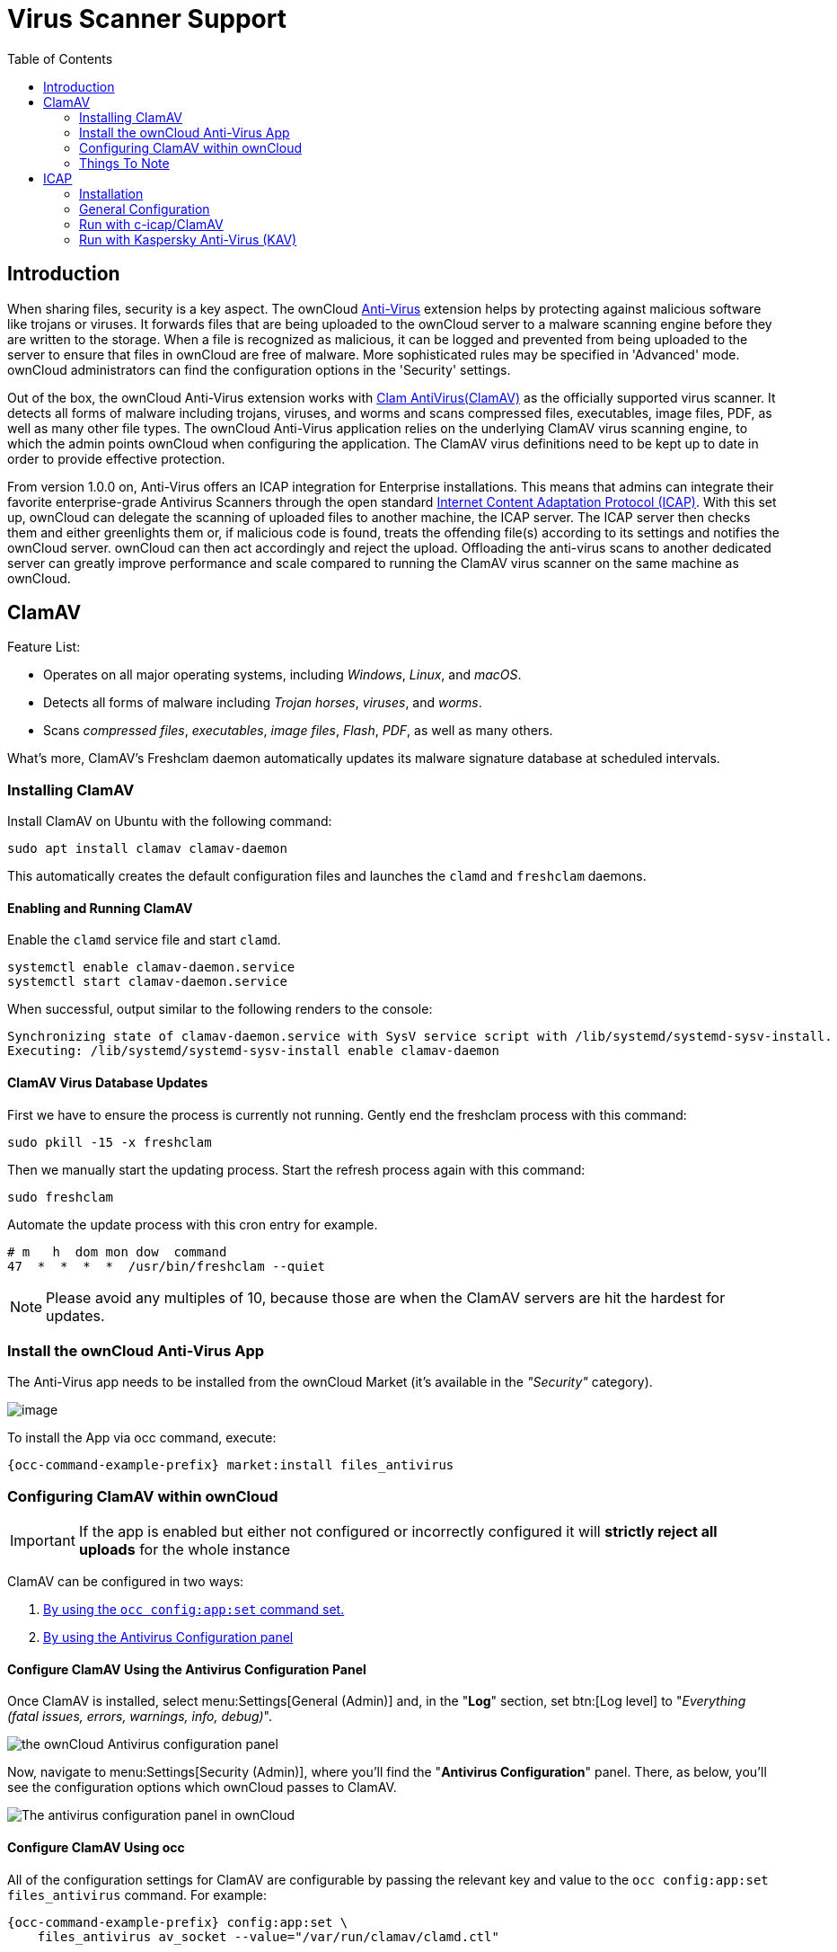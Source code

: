 = Virus Scanner Support
:toc: right
:page-aliases: configuration/server/antivirus_configuration.adoc
:clamav-url: http://www.clamav.net/index.html
:icap-url: https://tools.ietf.org/html/rfc3507
:c-icap-url: https://sourceforge.net/p/c-icap/wiki/ModulesConfiguration/
:docker-url: https://hub.docker.com/r/deepdiver/icap-clamav-service
:anti-virus-app-url: https://marketplace.owncloud.com/apps/files_antivirus
:kav-docker-url: https://box.kaspersky.com/d/c8d8577dc2494256b45e/

== Introduction

When sharing files, security is a key aspect. The ownCloud {anti-virus-app-url}[Anti-Virus] extension helps by protecting against malicious software like trojans or viruses. It forwards files that are being uploaded to the ownCloud server to a  malware scanning engine before they are written to the storage. When a file is recognized as malicious, it can be logged and prevented from being uploaded to the server to ensure that files in ownCloud are free of malware. More sophisticated rules may be specified in 'Advanced' mode. ownCloud administrators can find the configuration options in the 'Security' settings.

Out of the box, the ownCloud Anti-Virus extension works with {clamav-url}[Clam AntiVirus(ClamAV)] as the officially supported virus scanner. It detects all forms of malware including trojans, viruses, and worms and scans compressed files, executables, image files, PDF, as well as many other file types. The ownCloud Anti-Virus application relies on the underlying ClamAV virus scanning engine, to which the admin points ownCloud when configuring the application. The ClamAV virus definitions need to be kept up to date in order to provide effective protection.

From version 1.0.0 on, Anti-Virus offers an ICAP integration for Enterprise installations. This means that admins can integrate their favorite enterprise-grade Antivirus Scanners through the open standard {icap-url}[Internet Content Adaptation Protocol (ICAP)]. With this set up, ownCloud can delegate the scanning of uploaded files to another machine, the ICAP server. The ICAP server then checks them and either greenlights them or, if malicious code is found, treats the offending file(s) according to its settings and notifies the ownCloud server. ownCloud can then act accordingly and reject the upload. Offloading the anti-virus scans to another dedicated server can greatly improve performance and scale compared to running the ClamAV virus scanner on the same machine as ownCloud.

== ClamAV

Feature List:

* Operates on all major operating systems, including _Windows_, _Linux_, and _macOS_.
* Detects all forms of malware including _Trojan horses_, _viruses_, and _worms_.
* Scans _compressed files_, _executables_, _image files_, _Flash_, _PDF_, as well as many others.

What's more, ClamAV's Freshclam daemon automatically updates its malware signature database at scheduled intervals. 

=== Installing ClamAV

Install ClamAV on Ubuntu with the following command:

[source,console]
----
sudo apt install clamav clamav-daemon
----

This automatically creates the default configuration files and launches the `clamd` and `freshclam` daemons.


==== Enabling and Running ClamAV

Enable the `clamd` service file and start `clamd`. 

[source,console]
----
systemctl enable clamav-daemon.service
systemctl start clamav-daemon.service
----

When successful, output similar to the following renders to the console:

[source,console]
----
Synchronizing state of clamav-daemon.service with SysV service script with /lib/systemd/systemd-sysv-install.
Executing: /lib/systemd/systemd-sysv-install enable clamav-daemon
----

==== ClamAV Virus Database Updates

First we have to ensure the process is currently not running. Gently end the freshclam process with this command:

[source,console]
----
sudo pkill -15 -x freshclam
----

Then we manually start the updating process. Start the refresh process again with this command:

[source,console]
----
sudo freshclam
----

Automate the update process with this cron entry for example.

[source,console]
----
# m   h  dom mon dow  command
47  *  *  *  *  /usr/bin/freshclam --quiet
----

NOTE: Please avoid any multiples of 10, because those are when the ClamAV servers are hit the hardest for updates.

=== Install the ownCloud Anti-Virus App

The Anti-Virus app needs to be installed from the ownCloud Market (it's available in the  _"Security"_ category).

image:apps/files_antivirus/antivirus-app.png[image]

To install the App via occ command, execute:

[source,console,subs="attributes+"]
----
{occ-command-example-prefix} market:install files_antivirus
----

=== Configuring ClamAV within ownCloud

IMPORTANT: If the app is enabled but either not configured or incorrectly configured it will *strictly reject all uploads* for the whole instance

ClamAV can be configured in two ways:

. xref:configure-clamav-using-occ[By using the `occ config:app:set` command set.]
. xref:configure-clamav-using-the-antivirus-configuration-panel[By using the Antivirus Configuration panel]

==== Configure ClamAV Using the Antivirus Configuration Panel

Once ClamAV is installed, select menu:Settings[General (Admin)] and, in the "*Log*" section, set btn:[Log level] to "_Everything (fatal issues, errors, warnings, info, debug)_".

image:apps/files_antivirus/antivirus-logging.png[the ownCloud Antivirus configuration panel]

Now, navigate to menu:Settings[Security (Admin)], where you'll find the "**Antivirus Configuration**" panel. 
There, as below, you'll see the configuration options which ownCloud passes to ClamAV.

image:apps/files_antivirus/antivirus-daemon.png[The antivirus configuration panel in ownCloud]

==== Configure ClamAV Using occ

All of the configuration settings for ClamAV are configurable by passing the relevant key and value to the `occ config:app:set files_antivirus` command.
For example:

[source,console,subs="attributes+"]
----
{occ-command-example-prefix} config:app:set \
    files_antivirus av_socket --value="/var/run/clamav/clamd.ctl"
----

===== Available Configuration Settings

[cols="32%,43%,15%",options="header"]
|===
|Setting 
|Description 
|Default

|`av_cmd_options`
|Extra command line options (comma-separated) to pass to ClamAV.
|

|`av_host`
|The hostname or IP address of the Antivirus server.
|

|`av_infected_action`
|The action to take when infected files were found during a background scan.
It can be set to one of `only_log` and `delete`.
|`only_log`

|`av_max_file_size`
|The maximum file size limit; `-1` means no limit.
|`-1`

|`av_mode`
|The operating mode. It can be set to one of `executable`, `daemon`, and `socket`.
|`executable`

|`av_path`
|The path to the `clamscan` executable.
|`/usr/bin/clamscan`

|`av_port`
|The port number of the Antivirus server. 
Allowed values are 1 - 65535.
|

|`av_socket`
|The name of ClamAV's UNIX socket file.
|`/var/run/clamav/clamd.ctl`

|`av_stream_max_length`
|The maximum stream length that ClamAV will accept.
|`26214400`
|===

==== Mode Configuration

ClamAV runs in one of three modes: 

* xref:daemon-socket[Daemon (Socket)]
* xref:daemon[Daemon]
* xref:executable[Executable]

===== Daemon (Socket)

In this mode, ClamAV runs in the background on the same server as the ownCloud installation, or the socket can be made available via a share mount.
When there is no activity, `clamd` places a minimal load on your system. 
However, if your users upload large volumes of files, you will see high CPU usage. 
Please keep this in mind.

IMPORTANT: You must run `freshclam` at least once for ClamAV to generate the socket.

image:apps/files_antivirus/antivirus-daemon-socket.png[image]

First, set btn:[Mode] to "*Daemon (Socket)*".
ownCloud should detect your `clamd` socket and fill in the "*Socket*" field. 
This is the `LocalSocket` option in `clamd.conf`. 

You can run `ss` to verify it, as in the example below:

[source,console]
----
sudo ss -a | grep -iq clamav && echo "ClamAV is running"
----

[TIP]
====
If you don't have `ss` installed, you may have `netstat` installed. 
If so, you can run the following to check if ClamAV is running:
 
[source,console]
----
netstat -a | grep -q clam && echo "ClamAV is running"
----
====

The `Stream Length` value sets the number of bytes to read in one pass; 10485760 bytes (ten megabytes) is the default. 
This value should be no larger than the PHP `memory_limit` settings or physical memory if `memory_limit` is set to -1 (no limit).

`When infected files were found during a background scan` gives you the choice of either:

* Logging any alerts without deleting the files 
* Immediately deleting infected files

====== Daemon

In this mode, ClamAV runs on a different server. 
This is a good option for ownCloud servers with high volumes of file uploads. 

image:apps/files_antivirus/antivirus-daemon.png[image]

First, set btn:[Mode] to "*Daemon*".
Then, you need to set btn:[Host] to the hostname or IP address of the remote server running ClamAV, and set btn:[Port] to the server's port number.

TIP: The port number is the value of `TCPSocket` in `/etc/clamav/clamd.conf`.

===== Executable

In this mode, ClamAV runs on the same server as the ownCloud installation, with the `clamscan` command running only when a file is uploaded. 

TIP: `clamscan` is slow and not always reliable for on-demand usage; it is better to use one of the daemon modes.

image:apps/files_antivirus/antivirus-executable.png[image]

First, set btn:[Mode] to "*Executable*".
Then, set btn:[Path to clamscan] to the path to `clamscan`, which is the interactive ClamAV scanning command, on your server.
ownCloud should automatically find it.
However, if it doesn't, run `which clamscan` to find the command's path.

When you are satisfied with how ClamAV is operating, you might want to go back and change all of your logging to less verbose levels.

==== Configuration Warnings

The Antivirus App shows one of three warnings if it is misconfigured or ClamAV is not available. 
You can see an example of all three below.

image:configuration/server/anti-virus-message-host-connection-problem.png[Configuration error message: 'Antivirus app is misconfigured or antivirus inaccessible. Could not connect to host 'localhost' on port 999'.]

image:configuration/server/anti-virus-message-misconfiguration-problem.png[Configuration error message: 'Antivirus app is misconfigured or antivirus inaccessible. The antivirus executable could not be found at path '/usr/bin/clamsfcan''.]

image:configuration/server/anti-virus-message-socket-connection-problem.png[Configuration error message: 'Antivirus app is misconfigured or antivirus inaccessible. Could not connect to socket ´/var/run/clamav/cslamd-socket´: No such file or directory (code 2)'.]

==== What To Do With Infected Files Found During Scans

During an upload these actions are taken:

* The upload is blocked.
* The event is logged in the owncloud server log.
* The event is reported and/or logged by the client / Web UI.

During a background scan the app can take one of two actions:

* **Log Only** Log the event.
* **Delete file**: Delete the detected file.

Set btn:[When infected files were found during a background scan] to the value that suits your needs.

==== Rule Configuration

ownCloud provides the ability to customize how it reacts to the response given by an antivirus scan. 
To do so, under menu:Admin[Security (Admin)] click btn:[Advanced], which you can see in the screenshot below, you can view and change the existing rules. 
You can also add new ones.

image:configuration/server/anti-virus-configuration-rules.png[image]

Rules can match on either an exit status (e.g., 0, 1, or 40) or a pattern in the string returned from ClamAV (e.g., `/.*: (.*) FOUND$/`).

Here are some points to bear in mind about rules:

* Scanner exit status rules are used to handle errors when ClamAV is run in CLI mode, while
* Scanner output rules are used in daemon/socket mode.
* Daemon output is parsed by regexp.
* In case there are no matching rules, the status is: `Unknown`, and a warning will be logged.

===== Default Ruleset

The default rule set for ClamAV is populated automatically with the following rules:

[cols=",,",options="header",]
|===
| Exit Status or Signature | Description | Marks File As
| 0 | | Clean
| 1 | | Infected
| 40 | Unknown option passed | Unchecked
| 50 | Database initialization error | Unchecked
| 52 | Not supported file type | Unchecked
| 53 | Can't open directory | Unchecked
| 54 | Can't open file | Unchecked
| 55 | Error reading file | Unchecked
| 56 | Can't stat input file | Unchecked
| 57 | Can't get absolute path name of current working directory
| Unchecked
| 58 | I/O error | Unchecked
| 62 | Can't initialize logger | Unchecked
| 63 | Can't create temporary files/directories | Unchecked
| 64 | Can't write to temporary directory | Unchecked
| 70 | Can't allocate memory (calloc) | Unchecked
| 71 | Can't allocate memory (malloc) | Unchecked
| `/.*: OK$/` | | Clean
| `/.*: (.*) FOUND$/` | | Infected
| `/.*: (.*) ERROR$/` | | Unchecked
|===

The rules are always checked in the following order:

. Infected
. Error
. Clean

In case there are no matching rules, the status would be `Unknown` and a warning would be logged.

===== Update An Existing Rule

To match on an exit status, change the "**Match by**" dropdown list to "**Scanner exit status**" and in the "**Scanner exit status or signature to search**" field, add the status code to match on.

To match on the scanner's output, change the "**Match by**" dropdown list to "**Scanner output**" and in the "**Scanner exit status or signature to search**" field, add the regular expression to match against the scanner's output.

Then, while not mandatory, add a description of what the status or scan output means. 
After that, set what ownCloud should do when the exit status or regular expression you set matches the value returned by ClamAV. 
To do so change the value of the dropdown in the "**Mark as**" column.

The dropdown supports the following three options:

[cols=",",options="header",]
|===
| Option    | Description
| Clean     | The file is clean and contains no viruses
| Infected  | The file contains a virus
| Unchecked | No action should be taken
|===

With all these changes made, click the btn:[check mark] on the left-hand side of the "**Match by**" column, to confirm the change to the rule.

===== Add A New Rule

To add a new rule, click the button marked btn:[Add a rule] at the bottom left of the rules table. 
Then follow the process outlined in xref:default-ruleset[Update An Existing Rule].

===== Delete An Existing Rule

To delete an existing rule, click the btn:[rubbish bin] icon on the far right-hand side of the rule that you want to delete.

==== How ClamAV Works With ownCloud

ownCloud integrates with antivirus tools by connecting to them via:

* A URL and port
* A socket
* Streaming the data from the command-line via a pipe with a configured executable

In the case of ClamAV, ownCloud's Antivirus extension sends files as streams to a ClamAV service (which can be on the same ownCloud server or another server within the same network) which in turn scans them and returns a result to stdout.

NOTE: Individual chunks are *not* scanned. 
The whole file is scanned when it is moved to the final location.

The information is then parsed, or an exit code is evaluated if no result is available to determine the response from the scan. 
Based on ownCloud's evaluation of the response (or exit code) an appropriate action is then taken, such as recording a log message or deleting the file.

NOTE: Scanner exit status rules are used to handle errors when ClamAV is run in CLI mode. 
Scanner output rules are used in daemon/socket mode.

=== Things To Note

. Files are checked when they are uploaded or updated (whether because they were edited or saved) but _not_ when they are downloaded.
. ownCloud doesn't support a cache of previously scanned files.
. If the app is either not configured or is misconfigured, then it rejects file uploads.
. If ClamAV is unavailable, then the app rejects file uploads.
. A file size limit applies both to background jobs and to file uploads.
. After installing ClamAV and the related tools, you will have two configuration files: `/etc/freshclam.conf` and `/etc/clamd.d/scan.conf`. 
. We recommend that you enable verbose logging in both `clamd.conf` and `freshclam.conf` until you get any kinks with your ClamAV installation worked out


== ICAP

{icap-url}[ICAP] is an open standard supported by many antivirus products. With the release of the _Anti-Virus_ app 1.0.0, other virus scanners beside ClamAV can be used via ICAP if you are running it on an ownCloud Enterprise Edition. Currently the only supported virus scanners are _Kaspersky ScanEngine_ and _McAfee Antivirus_ although far more products might simply work.

=== Installation

- Install the Anti-Virus app 1.0.0 from the {anti-virus-app-url}[ownCloud marketplace]. Alternatively, use this occ command:

[source,console,subs="attributes+"]
----
{occ-command-example-prefix} market:install files_antivirus
----

- Enable the app as admin in ownCloud under Settings > Apps or with the following occ command:

[source,console,subs="attributes+"]
----
{occ-command-example-prefix} app:enable files_antivirus
----


=== General Configuration

ICAP ist configured via occ commands. Go to your ownCloud directory, usually `/var/www/owncloud`, and enter the following occ commands:

* To set the IP address of your anti-virus server:

[source,console,subs="attributes+"]
----
{occ-command-example-prefix} config:app:set files_antivirus av_host --value="172.17.0.3"
----

* Specify the port of the anti-virus server:

[source,console,subs="attributes+"]
----
{occ-command-example-prefix} config:app:set files_antivirus av_port --value="1344"
----

* Set the mode to ICAP:

[source,console,subs="attributes+"]
----
{occ-command-example-prefix} config:app:set files_antivirus av_mode --value="icap"
----

The setting 'icap' triggers a grace period of 24 hours if you don't have an Enterprise license but want to test ICAP.

* Specify what do do with the offending file:

[source,console,subs="attributes+"]
----
{occ-command-example-prefix} config:app:set files_antivirus av_infected_action --value="delete"
----

Possible values are 'delete' and 'only_log'.


=== Run with c-icap/ClamAV

c-icap has a built in ClamAV module. For more information see: {c-icap-url}[c-icap on sourceforge]

An out of the box docker image is available {docker-url}[here].

For simple local testing, run `docker run -ti deepdiver/icap-clamav-service` and get its IP address using docker inspect.

The IP address needs to be set in the general configuration above. Then set the mode to 'c-icap with ClamAV':

[source,console,subs="attributes+"]
----
{occ-command-example-prefix} occ config:app:set files_antivirus av_request_service --value="avscan"
----

Then set the response header:

[source,console,subs="attributes+"]
----
{occ-command-example-prefix} config:app:set files_antivirus av_response_header --value="X-Infection-Found"
----


### Run with Kaspersky Anti-Virus (KAV)

Kaspersky provides {kav-docker-url}[docker images] as well.
Follow the instructions in Kaspersky ScanEngine for Kubernetes.7z.

Additional configuration: Set <Configuration><ICAPSettings><Allow204>1</Allow204></ICAPSettings></Configuration> in kavicapd.xml

Set KAV as virus scanner with the value 'req':

[source,console,subs="attributes+"]
----
{occ-command-example-prefix} config:app:set files_antivirus av_request_service --value="req"
----

And the respective response header:

[source,console,subs="attributes+"]
----
{occ-command-example-prefix} config:app:set files_antivirus av_response_header --value="X-Virus-ID"
----

NOTE: The older versions of KAV did not send back the virus/infection name in an ICAP header.

In v2.0.0 the header to transport the virus can be configured. Default: No header is sent.

```
sed -i -e 's@<VirusNameICAPHeader.*@<VirusNameICAPHeader>X-Infection-Found</VirusNameICAPHeader> <SentVirusNameICAPHeader>X-Infection-Found</SentVirusNameICAPHeader>@' /opt/kaspersky/ScanEngine/etc/kavicapd.xml
/opt/kaspersky/ScanEngine/etc/init.d/kavicapd restart
```


